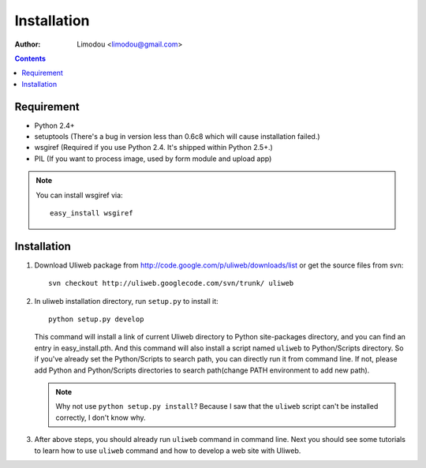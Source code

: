 Installation
=================

:Author: Limodou <limodou@gmail.com>

.. contents:: 

Requirement
--------------

* Python 2.4+
* setuptools (There's a bug in version less than 0.6c8 which will cause installation failed.)
* wsgiref (Required if you use Python 2.4. It's shipped within Python 2.5+.)
* PIL (If you want to process image, used by form module and upload app)

.. note::
 
    You can install wsgiref via::

        easy_install wsgiref
    
Installation
---------------

#. Download Uliweb package from http://code.google.com/p/uliweb/downloads/list or
   get the source files from svn::

       svn checkout http://uliweb.googlecode.com/svn/trunk/ uliweb

#. In uliweb installation directory, run ``setup.py`` to install it::

       python setup.py develop
    
   This command will install a link of current Uliweb directory to Python 
   site-packages directory, and you can find an entry in easy_install.pth.
   And this command will also install a script named ``uliweb`` to Python/Scripts
   directory. So if you've already set the Python/Scripts to search path, you 
   can directly run it from command line. If not, please add Python and Python/Scripts
   directories to search path(change PATH environment to add new path).
    
   .. note::
    
       Why not use ``python setup.py install``? Because I saw that the ``uliweb`` script
       can't be installed correctly, I don't know why.
    
#. After above steps, you should already run ``uliweb`` command in command line. 
   Next you should see some tutorials to learn how to use ``uliweb`` command and how
   to develop a web site with Uliweb.
